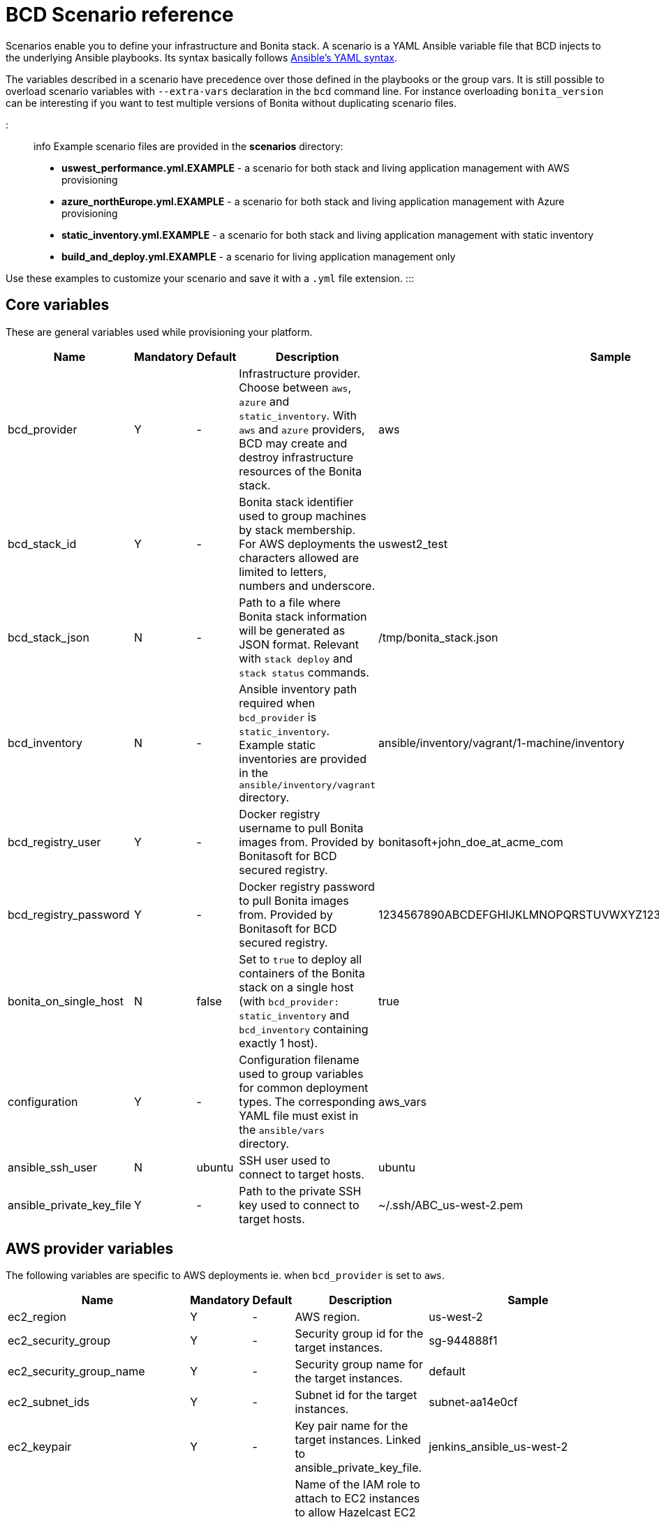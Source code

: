 = BCD Scenario reference

Scenarios enable you to define your infrastructure and Bonita stack. A scenario is a YAML Ansible variable file that BCD injects to the underlying Ansible playbooks. Its syntax basically follows http://docs.ansible.com/ansible/latest/reference_appendices/YAMLSyntax.html[Ansible's YAML syntax].

The variables described in a scenario have precedence over those defined in the playbooks or the group vars. It is still possible to overload scenario variables with `--extra-vars` declaration in the `bcd` command line. For instance overloading `bonita_version` can be interesting if you want to test multiple versions of Bonita without duplicating scenario files.

::: info
Example scenario files are provided in the *scenarios* directory:

* *uswest_performance.yml.EXAMPLE* - a scenario for both stack and living application management with AWS provisioning
* *azure_northEurope.yml.EXAMPLE* - a scenario for both stack and living application management with Azure provisioning
* *static_inventory.yml.EXAMPLE* - a scenario for both stack and living application management with static inventory
* *build_and_deploy.yml.EXAMPLE* - a scenario for living application management only

Use these examples to customize your scenario and save it with a `.yml` file extension.
:::

== Core variables

These are general variables used while provisioning your platform.

|===
| Name | Mandatory | Default | Description | Sample

| bcd_provider
| Y
| -
| Infrastructure provider. Choose between `aws`, `azure` and `static_inventory`. With `aws` and `azure` providers, BCD may create and destroy infrastructure resources of the Bonita stack.
| aws

| bcd_stack_id
| Y
| -
| Bonita stack identifier used to group machines by stack membership. For AWS deployments the characters allowed are limited to letters, numbers and underscore.
| uswest2_test

| bcd_stack_json
| N
| -
| Path to a file where Bonita stack information will be generated as JSON format. Relevant with `stack deploy` and `stack status` commands.
| /tmp/bonita_stack.json

| bcd_inventory
| N
| -
| Ansible inventory path required when `bcd_provider` is `static_inventory`. Example static inventories are provided in the `ansible/inventory/vagrant` directory.
| ansible/inventory/vagrant/1-machine/inventory

| bcd_registry_user
| Y
| -
| Docker registry username to pull Bonita images from. Provided by Bonitasoft for BCD secured registry.
| bonitasoft+john_doe_at_acme_com

| bcd_registry_password
| Y
| -
| Docker registry password to pull Bonita images from. Provided by Bonitasoft for BCD secured registry.
| 1234567890ABCDEFGHIJKLMNOPQRSTUVWXYZ1234567890ABCDEFGHIJKLMNOPQR

| bonita_on_single_host
| N
| false
| Set to `true` to deploy all containers of the Bonita stack on a single host (with `bcd_provider: static_inventory` and `bcd_inventory` containing exactly 1 host).
| true

| configuration
| Y
| -
| Configuration filename used to group variables for common deployment types. The corresponding YAML file must exist in the `ansible/vars` directory.
| aws_vars

| ansible_ssh_user
| N
| ubuntu
| SSH user used to connect to target hosts.
| ubuntu

| ansible_private_key_file
| Y
| -
| Path to the private SSH key used to connect to target hosts.
| ~/.ssh/ABC_us-west-2.pem
|===

== AWS provider variables

The following variables are specific to AWS deployments ie. when `bcd_provider` is set to `aws`.

|===
| Name | Mandatory | Default | Description | Sample

| ec2_region
| Y
| -
| AWS region.
| us-west-2

| ec2_security_group
| Y
| -
| Security group id for the target instances.
| sg-944888f1

| ec2_security_group_name
| Y
| -
| Security group name for the target instances.
| default

| ec2_subnet_ids
| Y
| -
| Subnet id for the target instances.
| subnet-aa14e0cf

| ec2_keypair
| Y
| -
| Key pair name for the target instances. Linked to ansible_private_key_file.
| jenkins_ansible_us-west-2

| ec2_discovery_iam_role
| N
| -
| Name of the IAM role to attach to EC2 instances to allow Hazelcast EC2 auto-discovery. This is MANDATORY when deploying a Bonita cluster on AWS with BCD.
| ClusterBCD

| ec2_vpc_destination_variable
| N
| -
| Type of network address the EC2 dynamic inventory script should use. For instance, if you are running the BCD controller *from outside EC2*, the `vpc_destination_variable` parameter should be set to `ip_address`. If you are running the BCD controller *from within EC2*, the `vpc_destination_variable` parameter should be set to `private_ip_address`.
| ip_address

| boto_path
| N
| ~/.boto
| Path to the Boto file with the AWS credentials.
| ~/.boto

| aws_ami
| Y
| -
| Common AMI for all EC2 instances. Depends on AWS region. Should be a xref:requirements-and-compatibility.adoc[supported operating system] and ebs-ssd type.
| ami-fc4f5e85

| aws_database_instance_type
| Y
| -
| EC2 instance type for the database instance.
| t2.micro

| aws_bonita_instance_type
| Y
| -
| EC2 instance type for the Bonita instances.
| t2.micro

| aws_load_balancer_instance_type
| Y
| -
| EC2 instance type for the load balancer instance.
| t2.micro

| aws_assumed_iam_role
| N
| -
| An IAM role can be assumed, so all requests are run as that role. This can be useful for connecting across different accounts, or to limit user access. Set this parameter if you want to assume an IAM role while deploying on AWS. It is useful in an AWS organization with IAM users and multiple AWS accounts. See xref:aws_organizations.adoc[AWS Organizations]
| arn:aws:iam::123456789012:role/BCD
|===

== Azure provider variables

The following variables are specific to Azure deployments ie. when `bcd_provider` is set to `azure`.

|===
| Name | Mandatory | Default | Description | Sample

| az_public_key_file
| Y
| -
| Path to a public SSH key file to authorize on the created virtual machines.
| ~/.ssh/id_rsa.pub

| az_location
| Y
| -
| https://azure.microsoft.com/en-us/global-infrastructure/locations/[Azure location] where resources will be created.
| "North Europe"

| az_resource_group_name
| Y
| -
| Name of an existing resource group to which created resources will be attached.
| "bcd-northEurope-rg"

| az_virtualnet_name
| Y
| -
| Name of an existing virtual network to which virtual machines will belong.
| "bcd-northEurope-vnet"

| az_subnet_name
| Y
| -
| Name of an existing subnet to which virtual machines will belong.
| "default"

| az_database_vm_type
| Y
| -
| Virtual machine type for the database instance.
| Standard_B1ms

| az_bonita_vm_type
| Y
| -
| Virtual machine type for the Bonita instances.
| Standard_B1ms

| az_load_balancer_vm_type
| Y
| -
| Virtual machine type for the load balancer instance.
| Standard_B1s

| az_image
| Y
| -
| Common virtual machine image for all instances. Should be a xref:requirements-and-compatibility.adoc[supported operating system].
| az_image: +
&nbsp;&nbsp;publisher: Canonical +
&nbsp;&nbsp;offer: UbuntuServer +
&nbsp;&nbsp;sku: 16.04-LTS +
&nbsp;&nbsp;version: latest
|===

== Bonita variables

The following parameters are specific to the Bonita instances.

|===
| Name | Mandatory | Default | Description | Sample

| bonita_version
| Y
| -
| Bonita version.
| 7.11.0

| bonita_cluster_mode
| N
| false
| Activates cluster mode for Bonita.
| false

| bonita_cluster_qty
| N
| 1
| Number of instances for Bonita. This variable is also used in EC2 mode for the number of Bonita EC2 instance.
| 1

| bonita_port
| N
| 8081
| Bonita HTTP port.
| 8081

| bonita_db_vendor
| N
| postgres
| Database vendor (postgres, mysql, oracle).
| postgres

| bonita_db_host
| N
| -
| Database host (usually retrieved from inventory).
| postgres.a1bac2defghi.us-west-2.rds.amazonaws.com

| bonita_db_port
| N
| 5432
| Database port.
| 5432

| bonita_db_admin_user
| N
| postgres
| Admin user on database instance.
| root

| bonita_db_admin_pass
| N
| mysecretpassword
| Admin password on database instance.
| password

| bonita_http_api
| N
| false
| Activates the Bonita https://documentation.bonitasoft.com/bonita/${bonitaDocVersion}/rest-api-authorization#toc9[HTTP API].
| true

| bonita_rest_api_dyn_auth_checks
| N
| true
| Activates https://documentation.bonitasoft.com/bonita/${bonitaDocVersion}/rest-api-authorization#toc2[dynamic authorization checking] on REST API.
| false

| bonita_published_ports_extra
| N
| []
| A list of additional host-to-container port mappings (`<host_port>:<container_port>`) to publish.
| [ '9020:9010', '2222:1111' ]
|===

== Licensing variables

In order that BCD retrieves Bonita licenses during the deployment of your platform, you need to set the following variables in your scenario:

::: info
These information are provided by Bonitasoft when you purchase the BCD add-on. Contact your sales representative for further details.
:::

|===
| Name | Description | Sample

| lic_ws_login
| Login to Bonitasoft license webservice.
| acme

| lic_ws_password
| Password to Bonitasoft license webservice.
| Secr3t

| lic_sub_login
| Subscription Login provided by Bonitasoft. It has an email address format.
| john.doe@acme.com

| lic_sub_password
| Subscription Password provided by Bonitasoft.
| SomePassword

| lic_sub_id
| Subscription ID provided by Bonitasoft. It's a string of 15 characters.
| a0bA0000001B2Cd

| lic_type
| Type of license in [`production`\|`qualification`\|`trial`].
| qualification

| lic_name
| Full name of the licensee. This field can only contain alphanumeric characters, dashes, underscores and spaces.
| John Doe

| lic_company
| Company name.
| ACME Inc

| lic_email
| Email address where the license will be sent.
| john.doe@acme.com
|===

== Email notification variables

An email can be sent automatically with Bonita stack details at the end of the deployment phase. This feature uses http://docs.ansible.com/ansible/latest/mail_module.html[Ansible mail module].

|===
| Name | Mandatory | Default | Description | Sample

| mail_notification
| N
| false
| Enable email notification or not.
| false

| mail_host
| N
| -
| The SMTP server host.
| smtp.gmail.com

| mail_port
| N
| -
| The SMTP port.
| 465

| mail_username
| N
| -
| The SMTP username.
| john.doe@acme.com

| mail_password
| N
| -
| The SMTP password.
| SomePassword

| mail_from
| N
| -
| The email-address the mail is sent from. May contain address and phrase.
| john.doe@acme.com (John Doe)

| mail_to
| N
| -
| The email-address(es) the mail is being sent to. This is a comma-separated list, which may contain address and phrase portions.
| John Doe <john.doe@acme.com>, Suzie Something <sue@example.com>
|===
